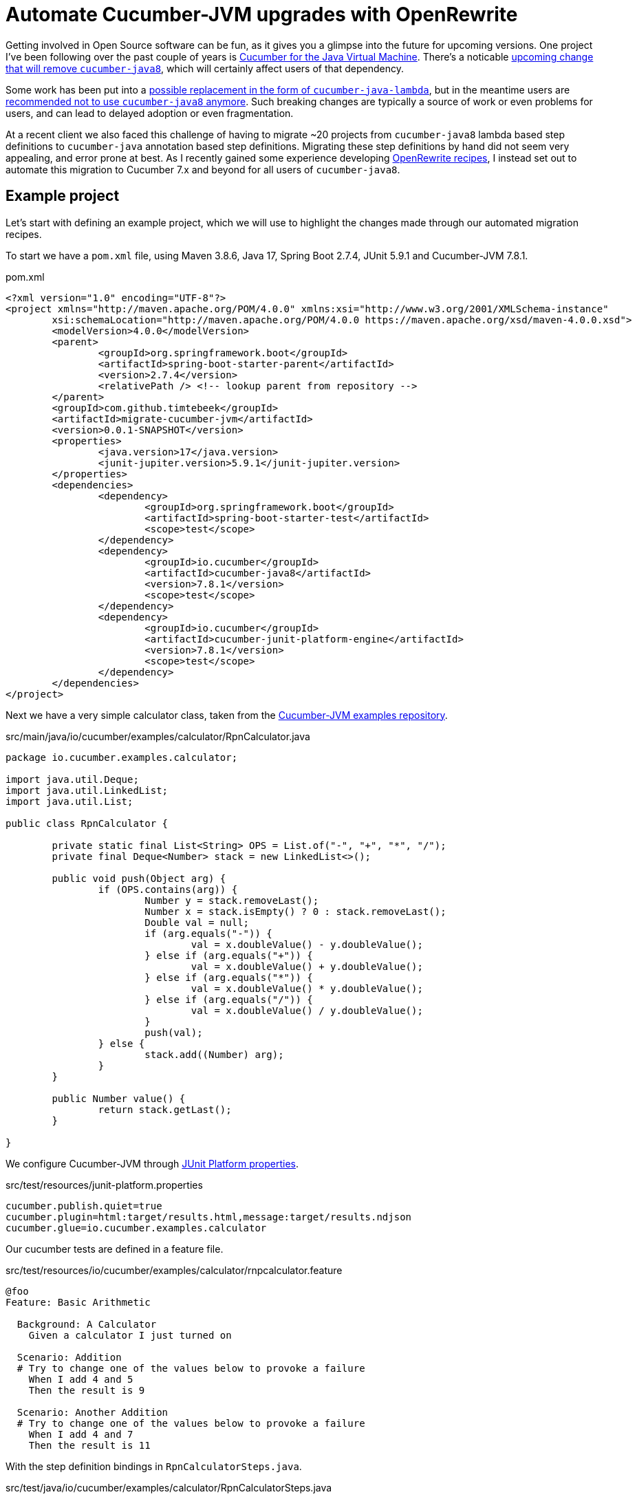 = Automate Cucumber-JVM upgrades with OpenRewrite

Getting involved in Open Source software can be fun, as it gives you a glimpse into the future for upcoming versions.
One project I've been following over the past couple of years is https://github.com/cucumber/cucumber-jvm[Cucumber for the Java Virtual Machine].
There's a noticable https://github.com/cucumber/cucumber-jvm/issues/2174[upcoming change that will remove `cucumber-java8`],
which will certainly affect users of that dependency.

Some work has been put into a https://github.com/cucumber/cucumber-jvm/issues/2279[possible replacement in the form of `cucumber-java-lambda`],
but in the meantime users are https://github.com/cucumber/docs/pull/783[recommended not to use `cucumber-java8` anymore].
Such breaking changes are typically a source of work or even problems for users, and can lead to delayed adoption or even fragmentation. 

At a recent client we also faced this challenge of having to migrate ~20 projects from `cucumber-java8` lambda based step definitions to `cucumber-java` annotation based step definitions.
Migrating these step definitions by hand did not seem very appealing, and error prone at best.
As I recently gained some experience developing https://docs.openrewrite.org/[OpenRewrite recipes], I instead set out to automate this migration to Cucumber 7.x and beyond for all users of `cucumber-java8`.

== Example project

Let's start with defining an example project, which we will use to highlight the changes made through our automated migration recipes.

To start we have a `pom.xml` file, using Maven 3.8.6, Java 17, Spring Boot 2.7.4, JUnit 5.9.1 and Cucumber-JVM 7.8.1.

.pom.xml
[source,xml]
----
<?xml version="1.0" encoding="UTF-8"?>
<project xmlns="http://maven.apache.org/POM/4.0.0" xmlns:xsi="http://www.w3.org/2001/XMLSchema-instance"
	xsi:schemaLocation="http://maven.apache.org/POM/4.0.0 https://maven.apache.org/xsd/maven-4.0.0.xsd">
	<modelVersion>4.0.0</modelVersion>
	<parent>
		<groupId>org.springframework.boot</groupId>
		<artifactId>spring-boot-starter-parent</artifactId>
		<version>2.7.4</version>
		<relativePath /> <!-- lookup parent from repository -->
	</parent>
	<groupId>com.github.timtebeek</groupId>
	<artifactId>migrate-cucumber-jvm</artifactId>
	<version>0.0.1-SNAPSHOT</version>
	<properties>
		<java.version>17</java.version>
		<junit-jupiter.version>5.9.1</junit-jupiter.version>
	</properties>
	<dependencies>
		<dependency>
			<groupId>org.springframework.boot</groupId>
			<artifactId>spring-boot-starter-test</artifactId>
			<scope>test</scope>
		</dependency>
		<dependency>
			<groupId>io.cucumber</groupId>
			<artifactId>cucumber-java8</artifactId>
			<version>7.8.1</version>
			<scope>test</scope>
		</dependency>
		<dependency>
			<groupId>io.cucumber</groupId>
			<artifactId>cucumber-junit-platform-engine</artifactId>
			<version>7.8.1</version>
			<scope>test</scope>
		</dependency>
	</dependencies>
</project>
----

Next we have a very simple calculator class, taken from the https://github.com/cucumber/cucumber-jvm/blob/main/examples/calculator-java8-cli/src/main/java/io/cucumber/examples/calculator/RpnCalculator.java#L14[Cucumber-JVM examples repository].

.src/main/java/io/cucumber/examples/calculator/RpnCalculator.java
[source,java]
----
package io.cucumber.examples.calculator;

import java.util.Deque;
import java.util.LinkedList;
import java.util.List;

public class RpnCalculator {

	private static final List<String> OPS = List.of("-", "+", "*", "/");
	private final Deque<Number> stack = new LinkedList<>();

	public void push(Object arg) {
		if (OPS.contains(arg)) {
			Number y = stack.removeLast();
			Number x = stack.isEmpty() ? 0 : stack.removeLast();
			Double val = null;
			if (arg.equals("-")) {
				val = x.doubleValue() - y.doubleValue();
			} else if (arg.equals("+")) {
				val = x.doubleValue() + y.doubleValue();
			} else if (arg.equals("*")) {
				val = x.doubleValue() * y.doubleValue();
			} else if (arg.equals("/")) {
				val = x.doubleValue() / y.doubleValue();
			}
			push(val);
		} else {
			stack.add((Number) arg);
		}
	}

	public Number value() {
		return stack.getLast();
	}

}
----

We configure Cucumber-JVM through https://junit.org/junit5/docs/current/user-guide/#running-tests-config-params[JUnit Platform properties].

.src/test/resources/junit-platform.properties
[source,properties]
----
cucumber.publish.quiet=true
cucumber.plugin=html:target/results.html,message:target/results.ndjson
cucumber.glue=io.cucumber.examples.calculator
----

Our cucumber tests are defined in a feature file.

.src/test/resources/io/cucumber/examples/calculator/rnpcalculator.feature
[source,cucumber]
----
@foo
Feature: Basic Arithmetic

  Background: A Calculator
    Given a calculator I just turned on

  Scenario: Addition
  # Try to change one of the values below to provoke a failure
    When I add 4 and 5
    Then the result is 9

  Scenario: Another Addition
  # Try to change one of the values below to provoke a failure
    When I add 4 and 7
    Then the result is 11
----

With the step definition bindings in `RpnCalculatorSteps.java`.

.src/test/java/io/cucumber/examples/calculator/RpnCalculatorSteps.java
[source,java]
----
package io.cucumber.examples.calculator;

import io.cucumber.java8.En;
import io.cucumber.java8.Scenario;

import static org.assertj.core.api.Assertions.assertThat;

public class RpnCalculatorSteps implements En {

	private RpnCalculator calc;

	public RpnCalculatorSteps() {
		Given("^a calculator I just turned on$", () -> {
			calc = new RpnCalculator();
		});

		When("I add {int} and {int}", (Integer arg1, Integer arg2) -> {
			calc.push(arg1);
			calc.push(arg2);
			calc.push("+");
		});

		Then("the result is {double}", (Double expected) -> assertThat(calc.value()).isEqualTo(expected));

		Before("not @foo", (Scenario scenario) -> {
			scenario.log("Runs before scenarios *not* tagged with @foo");
		});

		After((Scenario scenario) -> scenario.log("After all"));

	}

}
----

Which we run through `RunCucumberTest.java`.

.src/test/java/io/cucumber/examples/calculator/RunCucumberTest.java
[source,java]
----
package io.cucumber.examples.calculator;

import io.cucumber.junit.platform.engine.Cucumber;

@Cucumber // TODO Deprecated for removal
public class RunCucumberTest {
}
----

This all works; when we run `RunCucumberTest`, it discovers the tests in `rnpcalculator.feature`; executes the relevant steps in `RpnCalculatorSteps`, and produces the results into the configured `target/results.html`.

== Run Migration Recipes

As we said in our outline, we want to migrate away from the `cucumber-java8` lambda based step definitions; towards the `cucumber-java` annotation based step definitions.
To facilitate this migration I've developed https://github.com/openrewrite/rewrite-testing-frameworks/blob/main/src/main/resources/META-INF/rewrite/cucumber.yml#L18[a number of OpenRewrite Cucumber migration recipes].


As we're still https://github.com/openrewrite/rewrite-testing-frameworks/compare/v1.29.0...main[waiting on a 1.30.0+ release], we first need to install the rewrite-testing-frameworks module locally.

.Install the rewrite-testing-frameworks module locally.
[source,bash]
----
git clone git@github.com:openrewrite/rewrite-testing-frameworks.git;
cd rewrite-testing-frameworks;
./gradlew publishToMavenLocal;
----

To run the migration recipes we then need to add the OpenRewrite plugin to our project `pom.xml` file, with the respective module dependency, before running the plugin itself.

.Run the cucumber-jvm migration recipes.
[source,bash]
----
cd migrate-cucumber-jvm/;
./mvnw org.openrewrite.maven:rewrite-maven-plugin:4.35.1:init \
  -Ddependencies=org.openrewrite.recipe:rewrite-testing-frameworks:1.27.0-SNAPSHOT \
  -DactiveRecipes=org.openrewrite.java.testing.cucumber.UpgradeCucumber7x
./mvnw rewrite:run
./mvnw rewrite:remove
----

You should see similar output.

[source,log]
----
[INFO] --- rewrite-maven-plugin:4.35.1:run (default-cli) @ migrate-cucumber-jvm ---
[INFO] Using active recipe(s) [org.openrewrite.java.testing.cucumber.UpgradeCucumber7x]
[INFO] Using active styles(s) []
[INFO] Validating active recipes...
[INFO] Project [migrate-cucumber-jvm] Resolving Poms...
[INFO] Project [migrate-cucumber-jvm] Parsing Source Files
[INFO] Running recipe(s)...
[WARNING] Changes have been made to pom.xml by:
[WARNING]     org.openrewrite.java.testing.cucumber.UpgradeCucumber7x
[WARNING]         org.openrewrite.java.testing.cucumber.CucumberJava8ToJava
[WARNING]             org.openrewrite.maven.ChangeDependencyGroupIdAndArtifactId: {oldGroupId=io.cucumber, oldArtifactId=cucumber-java8, newGroupId=io.cucumber, newArtifactId=cucumber-java}
[WARNING]         org.openrewrite.java.testing.cucumber.CucumberToJunitPlatformSuite
[WARNING]             org.openrewrite.maven.AddDependency: {groupId=org.junit.platform, artifactId=junit-platform-suite, version=1.9.x, onlyIfUsing=org.junit.platform.suite.api.*}
[WARNING] Changes have been made to src/test/java/io/cucumber/examples/calculator/RunCucumberTest.java by:
[WARNING]     org.openrewrite.java.testing.cucumber.UpgradeCucumber7x
[WARNING]         org.openrewrite.java.testing.cucumber.CucumberToJunitPlatformSuite
[WARNING]             org.openrewrite.java.testing.cucumber.CucumberAnnotationToSuite
[WARNING] Changes have been made to src/test/java/io/cucumber/examples/calculator/RpnCalculatorSteps.java by:
[WARNING]     org.openrewrite.java.testing.cucumber.UpgradeCucumber7x
[WARNING]         org.openrewrite.java.testing.cucumber.CucumberJava8ToJava
[WARNING]             org.openrewrite.java.testing.cucumber.CucumberJava8HookDefinitionToCucumberJava
[WARNING]             org.openrewrite.java.testing.cucumber.CucumberJava8StepDefinitionToCucumberJava
[WARNING]             org.openrewrite.java.ChangePackage: {oldPackageName=io.cucumber.java8, newPackageName=io.cucumber.java}
[WARNING]         org.openrewrite.java.testing.cucumber.RegexToCucumberExpression
[WARNING] Please review and commit the results.
[INFO] ------------------------------------------------------------------------
[INFO] BUILD SUCCESS
[INFO] ------------------------------------------------------------------------
----

NOTE: Notice how each file change can be traced back to the individual recipes.

== Evaluate the changes

As we look through our modified project we can see quite some changes.

=== pom.xml

Our `pom.xml` file has undergone the expected changes to change the dependency from `cucumber-java8` to `cucumber-java`.
We also gained the `junit-platform-suite` dependency, to replace the deprecated `io.cucumber.junit.platform.engine.Cucumber` annotation.

[source,diff]
----
diff --git a/pom.xml b/pom.xml
index adfc9a4..514d6c4 100644
--- a/pom.xml
+++ b/pom.xml
@@ -23,7 +24,7 @@
                </dependency>
                <dependency>
                        <groupId>io.cucumber</groupId>
-                       <artifactId>cucumber-java8</artifactId>
+                       <artifactId>cucumber-java</artifactId>
                        <version>7.8.1</version>
                        <scope>test</scope>
                </dependency>
@@ -33,5 +34,10 @@
                        <version>7.8.1</version>
                        <scope>test</scope>
                </dependency>
+               <dependency>
+                       <groupId>org.junit.platform</groupId>
+                       <artifactId>junit-platform-suite</artifactId>
+                       <scope>test</scope>
+               </dependency>
        </dependencies>
 </project>
----

=== src/test/java/io/cucumber/examples/calculator/RunCucumberTest.java

Our `RunCucumberTest` class has seen `@Cucumber` replaced with `@Suite` and `@SelectClasspathResource` from JUnit 5.9.x.
This change stems from the https://github.com/openrewrite/rewrite-testing-frameworks/blob/main/src/main/java/org/openrewrite/java/testing/cucumber/CucumberAnnotationToSuite.java[CucumberAnnotationToSuite] recipe.

[source,diff]
----
diff --git a/src/test/java/io/cucumber/examples/calculator/RunCucumberTest.java b/src/test/java/io/cucumber/examples/calculator/RunCucumberTest.java
index 8ff5e68..4a0f600 100644
--- a/src/test/java/io/cucumber/examples/calculator/RunCucumberTest.java
+++ b/src/test/java/io/cucumber/examples/calculator/RunCucumberTest.java
@@ -1,7 +1,9 @@
 package io.cucumber.examples.calculator;
 
-import io.cucumber.junit.platform.engine.Cucumber;
+import org.junit.platform.suite.api.SelectClasspathResource;
+import org.junit.platform.suite.api.Suite;
 
-@Cucumber
+@Suite
+@SelectClasspathResource("io/cucumber/examples/calculator")
 public class RunCucumberTest {
 }
----

=== src/test/java/io/cucumber/examples/calculator/RpnCalculatorSteps.java

Finally, our step definitions in `RpnCalculatorSteps` no longer use the `cucumber-java8` lambdas, but instead use new generated methods with step definition annotations.
`RpnCalculatorSteps` no longer implements `io.cucumber.java8.En`, and the no argument constructor has been removed.
These changes stem from the https://github.com/openrewrite/rewrite-testing-frameworks/blob/main/src/main/java/org/openrewrite/java/testing/cucumber/CucumberJava8HookDefinitionToCucumberJava.java[CucumberJava8HookDefinitionToCucumberJava] and https://github.com/openrewrite/rewrite-testing-frameworks/blob/main/src/main/java/org/openrewrite/java/testing/cucumber/CucumberJava8StepDefinitionToCucumberJava.java[CucumberJava8StepDefinitionToCucumberJava] recipes.

Also notice how the regular expression in `Given("^a calculator I just turned on$", () -> { ... });` as been replaced with a https://github.com/cucumber/cucumber-expressions[Cucumber expression] in `@Given("a calculator I just turned on")`.
This change stems from the https://github.com/openrewrite/rewrite-testing-frameworks/blob/main/src/main/java/org/openrewrite/java/testing/cucumber/RegexToCucumberExpression.java[RegexToCucumberExpression] recipe.

[source,diff]
----
diff --git a/src/test/java/io/cucumber/examples/calculator/RpnCalculatorSteps.java b/src/test/java/io/cucumber/examples/calculator/RpnCalculatorSteps.java
index 4bdb4f5..37eb540 100644
--- a/src/test/java/io/cucumber/examples/calculator/RpnCalculatorSteps.java
+++ b/src/test/java/io/cucumber/examples/calculator/RpnCalculatorSteps.java
@@ -1,33 +1,43 @@
 package io.cucumber.examples.calculator;
 
-import io.cucumber.java8.En;
-import io.cucumber.java8.Scenario;
+import io.cucumber.java.After;
+import io.cucumber.java.Before;
+import io.cucumber.java.en.Given;
+import io.cucumber.java.en.Then;
+import io.cucumber.java.en.When;
+import io.cucumber.java.Scenario;
 
 import static org.assertj.core.api.Assertions.assertThat;
 
-public class RpnCalculatorSteps implements En {
+public class RpnCalculatorSteps {
 
        private RpnCalculator calc;
 
-       public RpnCalculatorSteps() {
-               Given("^a calculator I just turned on$", () -> {
-                       calc = new RpnCalculator();
-               });
-
-               When("I add {int} and {int}", (Integer arg1, Integer arg2) -> {
-                       calc.push(arg1);
-                       calc.push(arg2);
-                       calc.push("+");
-               });
+       @Before("not @foo")
+       public void before_tag_not__foo(io.cucumber.java.Scenario scenario) {
+               scenario.log("Runs before scenarios *not* tagged with @foo");
+       }
 
-               Then("the result is {double}", (Double expected) -> assertThat(calc.value()).isEqualTo(expected));
+       @After
+       public void after(io.cucumber.java.Scenario scenario) {
+               scenario.log("After all");
+       }
 
-               Before("not @foo", (Scenario scenario) -> {
-                       scenario.log("Runs before scenarios *not* tagged with @foo");
-               });
+       @Given("a calculator I just turned on")
+       public void a_calculator_i_just_turned_on() {
+               calc = new RpnCalculator();
+       }
 
-               After((Scenario scenario) -> scenario.log("After all"));
+       @When("I add {int} and {int}")
+       public void i_add_int_and_int(Integer arg1, Integer arg2) {
+               calc.push(arg1);
+               calc.push(arg2);
+               calc.push("+");
+       }
 
+       @Then("the result is {double}")
+       public void the_result_is_double(Double expected) {
+               assertThat(calc.value()).isEqualTo(expected);
        }
 
 }
----

== Conclusion

We have seen that users can now automatically migrate away from the `cucumber-java8` dependency and lambda based step definitions towards the `cucumber-java` dependency and annotation based step definitions.
This should ease the adoption of Cucumber-JVM version 8 and above, and provide a clear path for any future breaking changes as well.

There are still some https://github.com/openrewrite/rewrite-testing-frameworks/issues/264[limitations around method references and DataTables],
but these can be migrated either manually, or with additional migration recipes.
Perhaps you could even consider contributing those migration recipes yourself!
